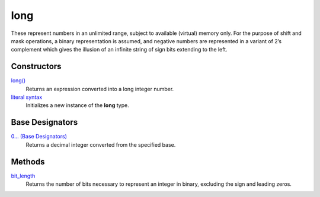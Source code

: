 ====
long
====
These represent numbers in an unlimited range, subject to available (virtual) memory only. For the purpose of shift and mask operations, a binary representation is assumed, and negative numbers are represented in a variant of 2’s complement which gives the illusion of an infinite string of sign bits extending to the left.

Constructors
====
`long()`_
    Returns an expression converted into a long integer number.
`literal syntax`_
    Initializes a new instance of the **long** type.
    
Base Designators
====
`0... (Base Designators)`_
    Returns a decimal integer converted from the specified base.
    
Methods
====
`bit_length`_
    Returns the number of bits necessary to represent an integer in binary, excluding the sign and leading zeros.
    
.. _literal syntax: long_literals.html
.. _0... (Base Designators): base_designators.html
.. _bit_length: bit_length.html
.. _long(): ../functions/long.html



